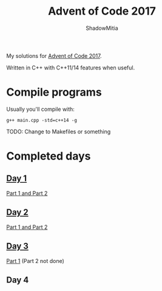 #+title: Advent of Code 2017
#+author: ShadowMitia

* 

My solutions for [[https://adventofcode.com/2017][Advent of Code 2017]].

Written in C++ with C++11/14 features when useful.

* Compile programs

Usually you'll compile with:

~g++ main.cpp -std=c++14 -g~

TODO: Change to Makefiles or something

* Completed days

** [[https://adventofcode.com/2017/day/1][Day 1]]

[[file:day1/main.cpp][Part 1 and Part 2]]

** [[https://adventofcode.com/2017/day/2][Day 2]]

[[file:day2/main.cpp][Part 1 and Part 2]]

** [[https://adventofcode.com/2017/day/3][Day 3]]

[[file:day3/main.cpp][Part 1]] (Part 2 not done)

** Day 4
